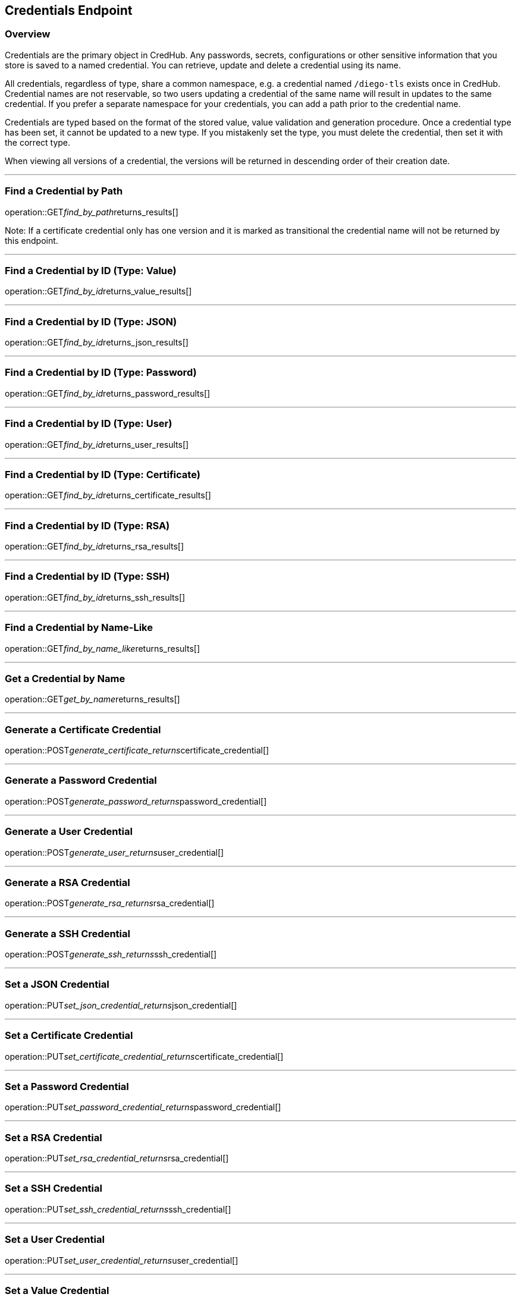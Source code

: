 
== Credentials Endpoint

=== Overview

Credentials are the primary object in CredHub.
Any passwords, secrets, configurations or other sensitive information that you store is saved to a named credential.
You can retrieve, update and delete a credential using its name.

All credentials, regardless of type, share a common namespace, e.g. a credential named `/diego-tls` exists once in CredHub.
Credential names are not reservable, so two users updating a credential of the same name will result in updates to the same credential.
If you prefer a separate namespace for your credentials, you can add a path prior to the credential name.

Credentials are typed based on the format of the stored value, value validation and generation procedure.
Once a credential type has been set, it cannot be updated to a new type.
If you mistakenly set the type, you must delete the credential, then set it with the correct type.

When viewing all versions of a credential, the versions will be returned in descending order of their creation date.

---

=== Find a Credential by Path
operation::GET__find_by_path__returns_results[]

Note: If a certificate credential only has one version and it is marked as transitional the credential name will not be returned by this endpoint.

---

=== Find a Credential by ID (Type: Value)
operation::GET__find_by_id__returns_value_results[]

---

=== Find a Credential by ID (Type: JSON)
operation::GET__find_by_id__returns_json_results[]

---

=== Find a Credential by ID (Type: Password)
operation::GET__find_by_id__returns_password_results[]

---

=== Find a Credential by ID (Type: User)
operation::GET__find_by_id__returns_user_results[]

---

=== Find a Credential by ID (Type: Certificate)
operation::GET__find_by_id__returns_certificate_results[]

---

=== Find a Credential by ID (Type: RSA)
operation::GET__find_by_id__returns_rsa_results[]

---

=== Find a Credential by ID (Type: SSH)
operation::GET__find_by_id__returns_ssh_results[]

---

=== Find a Credential by Name-Like
operation::GET__find_by_name_like__returns_results[]

---

=== Get a Credential by Name
operation::GET__get_by_name__returns_results[]

---

=== Generate a Certificate Credential
operation::POST__generate_certificate_returns__certificate_credential[]

---

=== Generate a Password Credential
operation::POST__generate_password_returns__password_credential[]

---

=== Generate a User Credential
operation::POST__generate_user_returns__user_credential[]

---

=== Generate a RSA Credential
operation::POST__generate_rsa_returns__rsa_credential[]

---

=== Generate a SSH Credential
operation::POST__generate_ssh_returns__ssh_credential[]

---

=== Set a JSON Credential
operation::PUT__set_json_credential_returns__json_credential[]

---

=== Set a Certificate Credential
operation::PUT__set_certificate_credential_returns__certificate_credential[]

---

=== Set a Password Credential
operation::PUT__set_password_credential_returns__password_credential[]

---

=== Set a RSA Credential
operation::PUT__set_rsa_credential_returns__rsa_credential[]

---

=== Set a SSH Credential
operation::PUT__set_ssh_credential_returns__ssh_credential[]

---

=== Set a User Credential
operation::PUT__set_user_credential_returns__user_credential[]

---

=== Set a Value Credential
operation::PUT__set_value_credential_returns__value_credential[]

---

=== Delete a Credential
operation::DELETE__credential_returns__void[]
